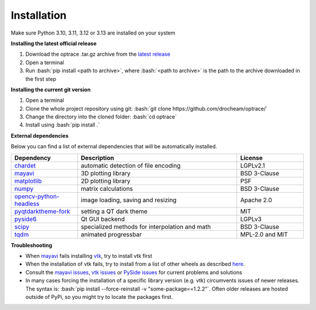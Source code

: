 .. _installation:

################
Installation
################

.. role:: python(code)
  :language: python
  :class: highlight

.. role:: bash(code)
  :language: bash
  :class: highlight

Make sure Python 3.10, 3.11, 3.12 or 3.13 are installed on your system

**Installing the latest official release**

#. Download the optrace .tar.gz archive 
   from the `latest release <https://github.com/drocheam/optrace/releases/latest>`__
#. Open a terminal
#. Run :bash:`pip install <path to archive>`, 
   where :bash:`<path to archive>` is the path to the archive downloaded in the first step

**Installing the current git version**

#. Open a terminal
#. Clone the whole project repository using git: :bash:`git clone https://github.com/drocheam/optrace/`
#. Change the directory into the cloned folder: :bash:`cd optrace`
#. Install using :bash:`pip install .`


.. TODO note about limitation with PyPi

**External dependencies**

Below you can find a list of external dependencies that will be automatically installed. 

.. list-table:: 
   :widths: 250 600 250
   :header-rows: 1
   :align: left

   * - Dependency
     - Description
     - License
   * - `chardet <https://chardet.readthedocs.io/en/latest/>`_
     - automatic detection of file encoding
     - LGPLv2.1
   * - `mayavi <https://docs.enthought.com/mayavi/mayavi/>`_
     - 3D plotting library
     - BSD 3-Clause
   * - `matplotlib <https://matplotlib.org/stable/users/index>`_
     - 2D plotting library
     - PSF
   * - `numpy <https://numpy.org/doc/stable/user/index.html#user>`_
     - matrix calculations
     - BSD 3-Clause
   * - `opencv-python-headless <https://pypi.org/project/opencv-python-headless/>`_
     - image loading, saving and resizing
     - Apache 2.0
   * - `pyqtdarktheme-fork <https://pypi.org/project/pyqtdarktheme-fork/>`_
     - setting a QT dark theme
     - MIT
   * - `pyside6 <https://wiki.qt.io/Qt_for_Python>`_
     - Qt GUI backend
     - LGPLv3
   * - `scipy <https://scipy.github.io/devdocs/tutorial/index.html#user-guide>`_
     - specialized methods for interpolation and math
     - BSD 3-Clause
   * - `tqdm <https://pypi.org/project/tqdm/>`_
     - animated progressbar
     - MPL-2.0 and MIT


**Troubleshooting**

* When `mayavi <https://pypi.org/project/mayavi/>`__ fails installing `vtk <https://pypi.org/project/vtk/>`_, 
  try to install vtk first

* When the installation of vtk fails, try to install from a list of other wheels 
  as described `here <https://docs.vtk.org/en/latest/advanced/available_python_wheels.html>`__.

* Consult the `mayavi issues <https://github.com/enthought/mayavi/issues>`__, 
  `vtk issues <https://gitlab.kitware.com/vtk/vtk/-/issues>`__ 
  or `PySide issues <https://bugreports.qt.io/projects/PYSIDE/issues/>`__ for current problems and solutions

* In many cases forcing the installation of a specific library version (e.g. vtk) circumvents issues of newer releases. 
  The syntax is: :bash:`pip install --force-reinstall -v "some-package==1.2.2"`.
  Often older releases are hosted outside of PyPi, so you might try to locate the packages first.

